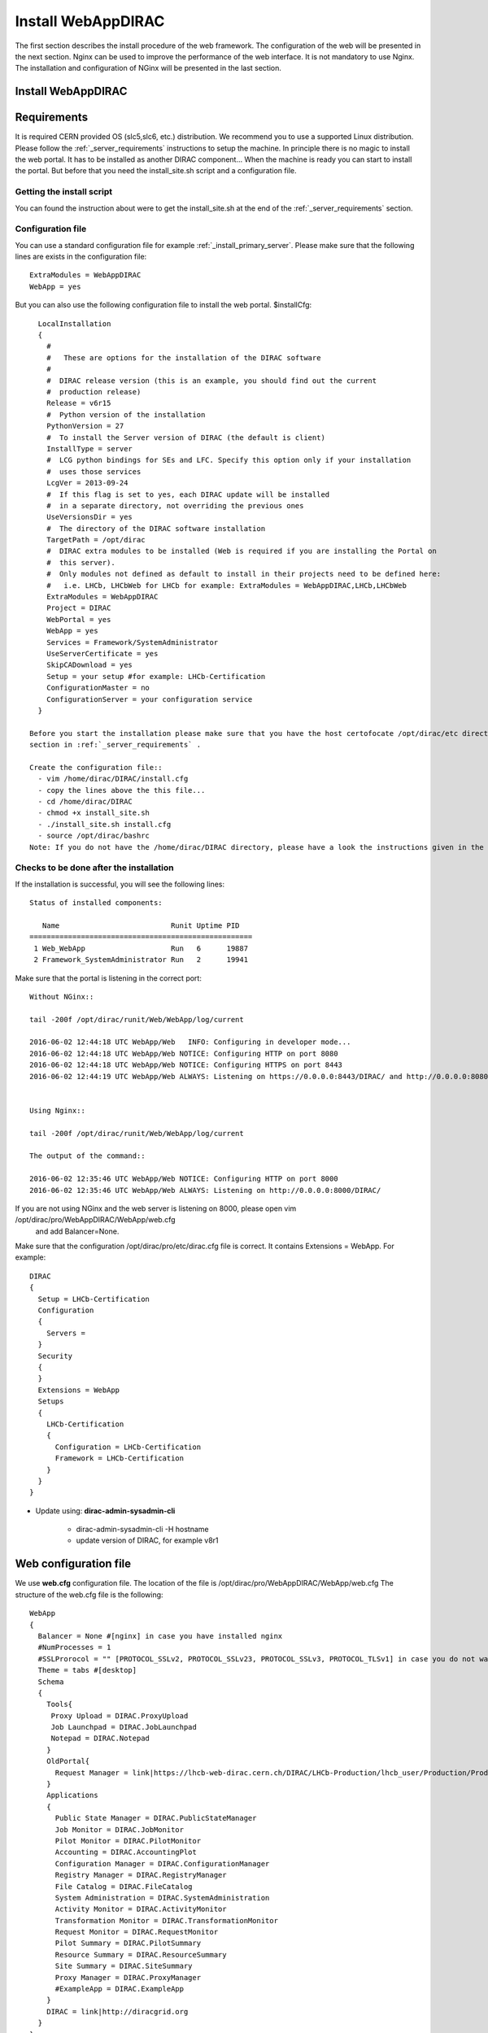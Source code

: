 .. _installwebappdirac:

===================
Install WebAppDIRAC
===================

The first section describes the install procedure of the web framework. The configuration of the web will be presented in the next section.
Nginx can be used to improve the performance of the web interface. It is not mandatory to use Nginx. The installation and configuration of NGinx will be presented in the last section.

Install WebAppDIRAC
-------------------

Requirements
------------

It is required CERN provided OS (slc5,slc6, etc.) distribution. We recommend you to use a supported Linux distribution. 
Please follow the :ref:`_server_requirements` instructions 
to setup the machine. In principle there is no magic to install the web portal. It has to be installed as another DIRAC component...
When the machine is ready you can start to install the portal. But before that you need the install_site.sh script and a configuration file.  

Getting the install script
~~~~~~~~~~~~~~~~~~~~~~~~~~
You can found the instruction about were to get the install_site.sh at the end of the :ref:`_server_requirements` section.

Configuration file
~~~~~~~~~~~~~~~~~~
You can use a standard configuration file for example :ref:`_install_primary_server`. Please make sure that the following lines are exists in the 
configuration file::
   ExtraModules = WebAppDIRAC
   WebApp = yes
But you can also use the following configuration file to install the web portal.
$installCfg::
   LocalInstallation
   {
     #
     #   These are options for the installation of the DIRAC software
     #
     #  DIRAC release version (this is an example, you should find out the current
     #  production release)
     Release = v6r15
     #  Python version of the installation
     PythonVersion = 27
     #  To install the Server version of DIRAC (the default is client)
     InstallType = server
     #  LCG python bindings for SEs and LFC. Specify this option only if your installation
     #  uses those services
     LcgVer = 2013-09-24
     #  If this flag is set to yes, each DIRAC update will be installed
     #  in a separate directory, not overriding the previous ones
     UseVersionsDir = yes
     #  The directory of the DIRAC software installation
     TargetPath = /opt/dirac
     #  DIRAC extra modules to be installed (Web is required if you are installing the Portal on
     #  this server).
     #  Only modules not defined as default to install in their projects need to be defined here:
     #   i.e. LHCb, LHCbWeb for LHCb for example: ExtraModules = WebAppDIRAC,LHCb,LHCbWeb
     ExtraModules = WebAppDIRAC
     Project = DIRAC
     WebPortal = yes
     WebApp = yes
     Services = Framework/SystemAdministrator
     UseServerCertificate = yes
     SkipCADownload = yes
     Setup = your setup #for example: LHCb-Certification
     ConfigurationMaster = no
     ConfigurationServer = your configuration service
   }
 
 Before you start the installation please make sure that you have the host certofocate /opt/dirac/etc directory... More infor in the Server Certificates 
 section in :ref:`_server_requirements` .
 
 Create the configuration file::
   - vim /home/dirac/DIRAC/install.cfg
   - copy the lines above the this file...
   - cd /home/dirac/DIRAC
   - chmod +x install_site.sh
   - ./install_site.sh install.cfg
   - source /opt/dirac/bashrc
 Note: If you do not have the /home/dirac/DIRAC directory, please have a look the instructions given in the :ref:`_server_requirements` section. 
   

Checks to be done after the installation
~~~~~~~~~~~~~~~~~~~~~~~~~~~~~~~~~~~~~~~~

If the installation is successful, you will see the following lines::
   
   Status of installed components:
   
      Name                          Runit Uptime PID
   ====================================================
    1 Web_WebApp                    Run   6      19887
    2 Framework_SystemAdministrator Run   2      19941


Make sure that the portal is listening in the correct port::

   Without NGinx::

   tail -200f /opt/dirac/runit/Web/WebApp/log/current
   
   2016-06-02 12:44:18 UTC WebApp/Web   INFO: Configuring in developer mode...
   2016-06-02 12:44:18 UTC WebApp/Web NOTICE: Configuring HTTP on port 8080
   2016-06-02 12:44:18 UTC WebApp/Web NOTICE: Configuring HTTPS on port 8443
   2016-06-02 12:44:19 UTC WebApp/Web ALWAYS: Listening on https://0.0.0.0:8443/DIRAC/ and http://0.0.0.0:8080/DIRAC/
   
   
   Using Nginx:: 

   tail -200f /opt/dirac/runit/Web/WebApp/log/current
   
   The output of the command::   

   2016-06-02 12:35:46 UTC WebApp/Web NOTICE: Configuring HTTP on port 8000
   2016-06-02 12:35:46 UTC WebApp/Web ALWAYS: Listening on http://0.0.0.0:8000/DIRAC/
   
If you are not using NGinx and the web server is listening on 8000, please open vim /opt/dirac/pro/WebAppDIRAC/WebApp/web.cfg
 and add Balancer=None.

Make sure that the configuration /opt/dirac/pro/etc/dirac.cfg file is correct. It contains Extensions = WebApp. For example::

   DIRAC
   {
     Setup = LHCb-Certification
     Configuration
     {
       Servers = 
     }
     Security
     {
     }
     Extensions = WebApp
     Setups
     {
       LHCb-Certification
       {
         Configuration = LHCb-Certification
         Framework = LHCb-Certification
       }
     }
   }
   

* Update using: **dirac-admin-sysadmin-cli**
  
         * dirac-admin-sysadmin-cli -H hostname
         * update version of DIRAC, for example v8r1
         

Web configuration file
----------------------

We use **web.cfg** configuration file. The location of the file is /opt/dirac/pro/WebAppDIRAC/WebApp/web.cfg The structure of the web.cfg file is the following::

      WebApp
      {
        Balancer = None #[nginx] in case you have installed nginx
        #NumProcesses = 1
        #SSLProrocol = "" [PROTOCOL_SSLv2, PROTOCOL_SSLv23, PROTOCOL_SSLv3, PROTOCOL_TLSv1] in case you do not want to use the default protocol
        Theme = tabs #[desktop]
        Schema
        {
          Tools{
           Proxy Upload = DIRAC.ProxyUpload
           Job Launchpad = DIRAC.JobLaunchpad
           Notepad = DIRAC.Notepad
          }
          OldPortal{
            Request Manager = link|https://lhcb-web-dirac.cern.ch/DIRAC/LHCb-Production/lhcb_user/Production/ProductionRequest/display
          }
          Applications
          {
            Public State Manager = DIRAC.PublicStateManager
            Job Monitor = DIRAC.JobMonitor
            Pilot Monitor = DIRAC.PilotMonitor
            Accounting = DIRAC.AccountingPlot
            Configuration Manager = DIRAC.ConfigurationManager
            Registry Manager = DIRAC.RegistryManager
            File Catalog = DIRAC.FileCatalog
            System Administration = DIRAC.SystemAdministration
            Activity Monitor = DIRAC.ActivityMonitor
            Transformation Monitor = DIRAC.TransformationMonitor
            Request Monitor = DIRAC.RequestMonitor
            Pilot Summary = DIRAC.PilotSummary
            Resource Summary = DIRAC.ResourceSummary
            Site Summary = DIRAC.SiteSummary
            Proxy Manager = DIRAC.ProxyManager 
            #ExampleApp = DIRAC.ExampleApp
          }
          DIRAC = link|http://diracgrid.org
        }
      }
 

Define external links::
   
   Web
   {
       Lemon Host Monitor
       {
         volhcb01 = link|https://lemonweb.cern.ch/lemon-web/info.php?entity=lbvobox01&detailed=yes
       }
   }
   
Install and configure NGINX
---------------------------

The official site of NGINX is the following: `<http://nginx.org/>`_ 
The required NGINX version has to be grater than 1.4. 

  * Install Nginx using package manager::
         
         yum install nginx
   
   
  * Manual install
   
      #. wget http://nginx.org/download/nginx-1.6.0.tar.gz

      #. cd nginx-1.6.0

      #. ./configure

      #. make

      #. sudo make install(without sudo you have to specify the installation directory)
  
  * Configure NGINX
  
    In the installed directory of NGINX you have to edit the nginx.conf file. In our installation it is under /usr/local/nginx/conf directory. You have to delete part of the nginx.conf file starting from #gzip on; line ::
      
         #keepalive_timeout  0;
         keepalive_timeout  65;
         
         #gzip  on;
         
         server {
         ....
         
   
   to the end of file. Note: DO NOT delete } You have to add the following line::
   
          include site.conf;
   
  The content of the nginx.conf (/usr/local/nginx/conf/nginx.conf)::
  
      #user  nobody;
       worker_processes 2;
      
       #error_log  logs/error.log;
       #error_log  logs/error.log  notice;
       #error_log  logs/error.log  info;
      
       #pid        logs/nginx.pid;
      
      
       events {
         worker_connections  1024;
       }
      
      
       http {
           include       mime.types;
           default_type  application/octet-stream;
      
           #log_format  main  '$remote_addr - $remote_user [$time_local] "$request" '
           #                  '$status $body_bytes_sent "$http_referer" '
           #                  '"$http_user_agent" "$http_x_forwarded_for"';
      
           #access_log  logs/access.log  main;
      
           sendfile        on;
           #tcp_nopush     on;
      
           #keepalive_timeout  0;
           keepalive_timeout  65;
      
           #gzip  on;
      
           include site.conf;
         }
     
   
  You have to copy and paste under /usr/local/nginx/conf directory and please modify the content according to your installation::
      
      upstream tornadoserver {
       #One for every tornado instance you're running that you want to balance
       server 127.0.0.1:8000;
     }
   
     server {
       listen 80;
   
       #Your server name if you have weird network config. Otherwise leave commented
       server_name  volhcb25.cern.ch;
   
       root /opt/dirac/WebPrototype/webRoot;
   
       location ~ ^/[a-zA-Z]+/(s:.*/g:.*/)?static/(.+\.(jpg|jpeg|gif|png|bmp|ico|pdf))$ {
         alias /opt/dirac/WebPrototype/;
         #Add one more for every static path. For instance for LHCbWebDIRAC:
         #try_files LHCbWebDIRAC/WebApp/static/$2 WebAppDIRAC/WebApp/static/$2 /;
         try_files WebAppDIRAC/WebApp/static/$2 /;
         expires 10d;
         gzip_static on;
         gzip_disable "MSIE [1-6]\.";
         add_header Cache-Control public;
         break;
       }
   
       location ~ ^/[a-zA-Z]+/(s:.*/g:.*/)?static/(.+)$ {
         alias /opt/dirac/WebPrototype/;
         #Add one more for every static path. For instance for LHCbWebDIRAC:
         #try_files LHCbWebDIRAC/WebApp/static/$2 WebAppDIRAC/WebApp/static/$2 /;
         try_files WebAppDIRAC/WebApp/static/$2 /;
         expires 1d;
         gzip_static on;
         gzip_disable "MSIE [1-6]\.";
         add_header Cache-Control public;
         break;
       }
   
       location ~ /DIRAC/ {
         proxy_pass_header Server;
         proxy_set_header Host $http_host;
         proxy_redirect off; 
         proxy_set_header X-Real-IP $remote_addr;
         proxy_set_header X-Scheme $scheme; 
         proxy_pass http://tornadoserver;
         proxy_read_timeout 3600;
         proxy_send_timeout 3600;
   
         gzip on;
         gzip_proxied any;
         gzip_comp_level 9;
         gzip_types text/plain text/css application/javascript application/xml application/json;
   
         # WebSocket support (nginx 1.4)
         proxy_http_version 1.1;
         proxy_set_header Upgrade $http_upgrade; 
         proxy_set_header Connection "upgrade";
   
         break;
       }
   
       location / {
         rewrite ^ http://$server_name/DIRAC/ permanent;
       }
   
     }
   
     server {
       listen 443 default ssl; ## listen for ipv4
   
       server_name  volhcb25.cern.ch;
   
       #Certs that will be shown to the user connecting to the web. 
       #Preferably NOT grid certs. Use something that the user cert will not complain about
       ssl_certificate    /opt/dirac/etc/grid-security/hostcert.pem;
       ssl_certificate_key /opt/dirac/etc/grid-security/hostkey.pem;
   
       ssl_client_certificate /opt/dirac/pro/etc/grid-security/allCAs.pem;
       ssl_verify_client on;
       ssl_verify_depth 10;
       ssl_session_cache shared:SSL:10m;
   
       root /opt/dirac/WebPrototype;
   
       location ~ ^/[a-zA-Z]+/(s:.*/g:.*/)?static/(.+\.(jpg|jpeg|gif|png|bmp|ico|pdf))$ {
         alias /opt/dirac/WebPrototype/;
         #Add one more for every static path. For instance for LHCbWebDIRAC:
         #try_files LHCbWebDIRAC/WebApp/static/$2 WebAppDIRAC/WebApp/static/$2 /;
         try_files WebAppDIRAC/WebApp/static/$2 /;
         expires 10d;
         gzip_static on;
         gzip_disable "MSIE [1-6]\.";
         add_header Cache-Control public;
         break;
       }
   
       location ~ ^/[a-zA-Z]+/(s:.*/g:.*/)?static/(.+)$ {
         alias /opt/dirac/WebPrototype/;
         #Add one more for every static path. For instance for LHCbWebDIRAC:
         #try_files LHCbWebDIRAC/WebApp/static/$2 WebAppDIRAC/WebApp/static/$2 /;
         try_files WebAppDIRAC/WebApp/static/$2 /;
         expires 1d;
         gzip_static on;
         gzip_disable "MSIE [1-6]\.";
         add_header Cache-Control public;
         break;
       }
   
       location ~ /DIRAC/ {
         proxy_pass_header Server;
         proxy_set_header Host $http_host;
         proxy_redirect off; 
         proxy_set_header X-Real-IP $remote_addr;
         proxy_set_header X-Scheme $scheme; 
         proxy_pass http://tornadoserver;
         proxy_read_timeout 3600;
         proxy_send_timeout 3600;
   
         proxy_set_header X-Ssl_client_verify $ssl_client_verify;
         proxy_set_header X-Ssl_client_s_dn $ssl_client_s_dn;
         proxy_set_header X-Ssl_client_i_dn $ssl_client_i_dn;
   
         gzip on;
         gzip_proxied any;
         gzip_comp_level 9;
         gzip_types text/plain text/css application/javascript application/xml application/json;
   
         # WebSocket support (nginx 1.4)
         proxy_http_version 1.1;
         proxy_set_header Upgrade $http_upgrade; 
         proxy_set_header Connection "upgrade";
   
         break;
       }
   
       location / {
         rewrite ^ https://$server_name/DIRAC/ permanent;
       }
     }
    
   
  You have to use the genCAsFile.sh to generate the following file: ssl_client_certificate /opt/dirac/pro/etc/grid-security/allCAs.pem; The content of the genCAsFile.sh file is the following::
  
       #!/bin/bash

        gsCerts=/etc/grid-security/certificates
      
        allF="/opt/dirac/etc/grid-security/allCAs.pem"
        copiedCAs=0
        invalidCAs=0
        echo "Copying CA certificates into $allF"
        for cert in $gsCerts/*.0
        do
          ossle="openssl x509 -noout -in ${cert}"
          if ${ossle} -checkend 3600; then
                openssl x509 -in ${cert} >> $allF.gen
                copiedCAs=`expr "${copiedCAs}" + "1"`
          else
            echo " - CA ${cert} is expired"
            invalidCAs=`expr "${invalidCAs}" + "1"`
          fi
        done
        echo " + There are ${invalidCAs} invalid CA certificates in $gsCerts"
        echo " + Copied ${copiedCAs} CA certificates into $allF"
        mv $allF.gen $allF
        
  
  You have to add to the web.cfg the following lines::
  
       DevelopMode = False
       Balancer = nginx
       NumProcesses = 1
   
  The last step is to create /etc/init.d/nginx and add to this file the following lines::
  
       #!/bin/sh
       #
       # nginx - this script starts and stops the nginx daemon
       #
       # chkconfig:   - 85 15 
       # description:  Nginx is an HTTP(S) server, HTTP(S) reverse \
       #               proxy and IMAP/POP3 proxy server
       # processname: nginx
       # config:      /etc/nginx/nginx.conf
       # config:      /etc/sysconfig/nginx
       # pidfile:     /var/run/nginx.pid
   
       # Source function library.
       . /etc/rc.d/init.d/functions
   
       # Source networking configuration.
       . /etc/sysconfig/network
   
       # Check that networking is up.
       [ "$NETWORKING" = "no" ] && exit 0
   
       nginx="/usr/local/nginx/sbin/nginx"
       prog=$(basename $nginx)
   
       NGINX_CONF_FILE="/etc/nginx/nginx.conf"
       NGINX_CONF_FILE="/usr/local/nginx/conf/nginx.conf"
   
       [ -f /etc/sysconfig/nginx ] && . /etc/sysconfig/nginx
   
       lockfile=/var/lock/subsys/nginx
   
       make_dirs() {
          # make required directories
          #user=`$nginx -V 2>&1 | grep "configure arguments:" | sed 's/[^*]*--user=\([^ ]*\).*/\1/g' -`
          #if [ -z "`grep $user /etc/passwd`" ]; then
          #    useradd -M -s /bin/nologin $user
          #fi
          #options=`$nginx -V 2>&1 | grep 'configure arguments:'`
          #for opt in $options; do
          #    if [ `echo $opt | grep '.*-temp-path'` ]; then
          #        value=`echo $opt | cut -d "=" -f 2`
          #        if [ ! -d "$value" ]; then
          #            # echo "creating" $value
          #            mkdir -p $value && chown -R $user $value
          #        fi
          #    fi
          #done
          a=1
       }
   
       start() {
           [ -x $nginx ] || exit 5
           [ -f $NGINX_CONF_FILE ] || exit 6
           make_dirs
           echo -n $"Starting $prog: "
           daemon $nginx -c $NGINX_CONF_FILE
           retval=$?
           echo
           [ $retval -eq 0 ] && touch $lockfile
           return $retval
       }
   
       stop() {
           echo -n $"Stopping $prog: "
           killproc $prog -QUIT
           retval=$?
           echo
           [ $retval -eq 0 ] && rm -f $lockfile
           return $retval
       }
   
       restart() {
           configtest || return $?
           stop
           sleep 1
           start
       }
   
       reload() {
           configtest || return $?
           echo -n $"Reloading $prog: "
           killproc $nginx -HUP
           RETVAL=$?
           echo
       }
   
       force_reload() {
           restart
       }
   
       configtest() {
         $nginx -t -c $NGINX_CONF_FILE
       }
   
       rh_status() {
           status $prog
       }
   
       rh_status_q() {
           rh_status >/dev/null 2>&1
       }
   
       case "$1" in
           start)
               rh_status_q && exit 0
               $1
               ;;
           stop)
               rh_status_q || exit 0
               $1
               ;;
           restart|configtest)
               $1
               ;;
           reload)
               rh_status_q || exit 7
               $1
               ;;
           force-reload)
               force_reload
               ;;
           status)
               rh_status
               ;;
           condrestart|try-restart)
               rh_status_q || exit 0
                   ;;
           *)
               echo $"Usage: $0 {start|stop|status|restart|condrestart|try-restart|reload|force-reload|configtest}"
               exit 2
       esac
   
   
* Start, Stop and restart nginx::
   
   /etc/init.d/nginx start|stop|restart

Nginx and CRLs
--------------

You can configure Nginx to check the certificate revoked list. You have to generate **allRevokedCerts.pem** file. You can use the following simple **bash** script to generate the file::

     #!/bin/bash

     gsCerts=/etc/grid-security/certificates

     allF="/opt/dirac/etc/grid-security/allRevokedCerts.pem"
     copiedCAs=0
     invalidCAs=0
     echo "Copying revoked certificates into $allF"
     for cert in $gsCerts/*.r0
     do
        openssl crl -in ${cert} >> $allF.gen
        copiedCAs=`expr "${copiedCAs}" + "1"`
     done
     echo " + Copied ${copiedCAs} revoked certificates into $allF"
     mv $allF.gen $allF
     
Note: you can use a chron job to generate the **allRevokedCerts.pem** file.

You have to add the **site.conf** the following line::

      ssl_crl file /opt/dirac/pro/etc/grid-security/allRevokedCerts.pem;
      

